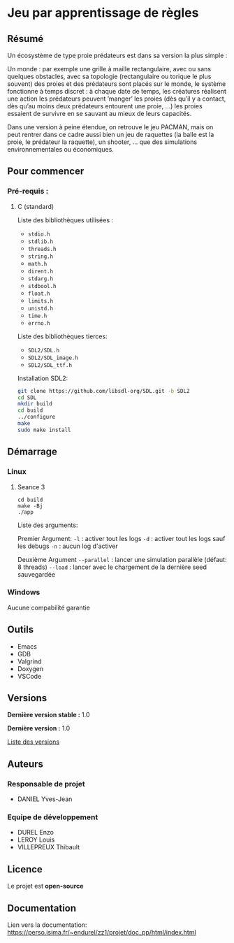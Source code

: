 * Jeu par apprentissage de règles
** Résumé

Un écosystème de type proie prédateurs est dans sa version la plus simple :

Un monde : par exemple une grille à maille rectangulaire, avec ou sans quelques obstacles, avec sa topologie (rectangulaire ou torique le plus souvent) des proies et des prédateurs sont placés sur le monde, le système fonctionne à temps discret : à chaque date de temps, les créatures réalisent une action les prédateurs peuvent ’manger’ les proies (dès qu’il y a contact, dès qu’au moins deux prédateurs entourent une proie, …) les proies essaient de survivre en se sauvant au mieux de leurs capacités.

Dans une version à peine étendue, on retrouve le jeu PACMAN, mais on peut rentrer dans ce cadre aussi bien un jeu de raquettes (la balle est la proie, le prédateur la raquette), un shooter, … que des simulations environnementales ou économiques.

** Pour commencer
*** Pré-requis :
**** C (standard)

    Liste des bibliothèques utilisées :
    - =stdio.h=
    - =stdlib.h=
    - =threads.h=
    - =string.h=
    - =math.h=
    - =dirent.h=
    - =stdarg.h=
    - =stdbool.h=
    - =float.h=
    - =limits.h=
    - =unistd.h=
    - =time.h=
    - =errno.h=

    Liste des bibliothèques tierces:
    - =SDL2/SDL.h=
    - =SDL2/SDL_image.h=
    - =SDL2/SDL_ttf.h=


    Installation SDL2:

    #+begin_src bash
      git clone https://github.com/libsdl-org/SDL.git -b SDL2
      cd SDL
      mkdir build
      cd build
      ../configure
      make
      sudo make install
    #+end_src
    
** Démarrage
*** Linux
**** Seance 3

#+begin_src shell
  cd build
  make -Bj
  ./app
#+end_src

Liste des arguments:

Premier Argument:
=-l= : activer tout les logs
=-d= : activer tout les logs sauf les debugs
=-n= : aucun log d'activer

Deuxième Argument
=--parallel= : lancer une simulation parallèle (défaut: 8 threads)
=--load= : lancer avec le chargement de la dernière seed sauvegardée

*** Windows

Aucune compabilité garantie

** Outils

- Emacs
- GDB
- Valgrind
- Doxygen
- VSCode

** Versions

*Dernière version stable :* 1.0

*Dernière version :* 1.0

[[../../tags][Liste des versions]]

** Auteurs
*** Responsable de projet

- DANIEL Yves-Jean

*** Equipe de développement
      
- DUREL Enzo
- LEROY Louis
- VILLEPREUX Thibault

** Licence

Le projet est *open-source*

** Documentation

Lien vers la documentation: https://perso.isima.fr/~endurel/zz1/projet/doc_pp/html/index.html
